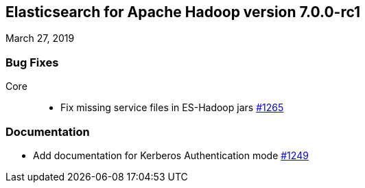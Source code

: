 [[eshadoop-7.0.0-rc1]]
== Elasticsearch for Apache Hadoop version 7.0.0-rc1
March 27, 2019

[[bugs-7.0.0-rc1]]
=== Bug Fixes
Core::
* Fix missing service files in ES-Hadoop jars
https://github.com/elastic/elasticsearch-hadoop/pull/1265[#1265]

[[docs-7.0.0-rc1]]
=== Documentation
* Add documentation for Kerberos Authentication mode
https://github.com/elastic/elasticsearch-hadoop/pull/1249[#1249]
